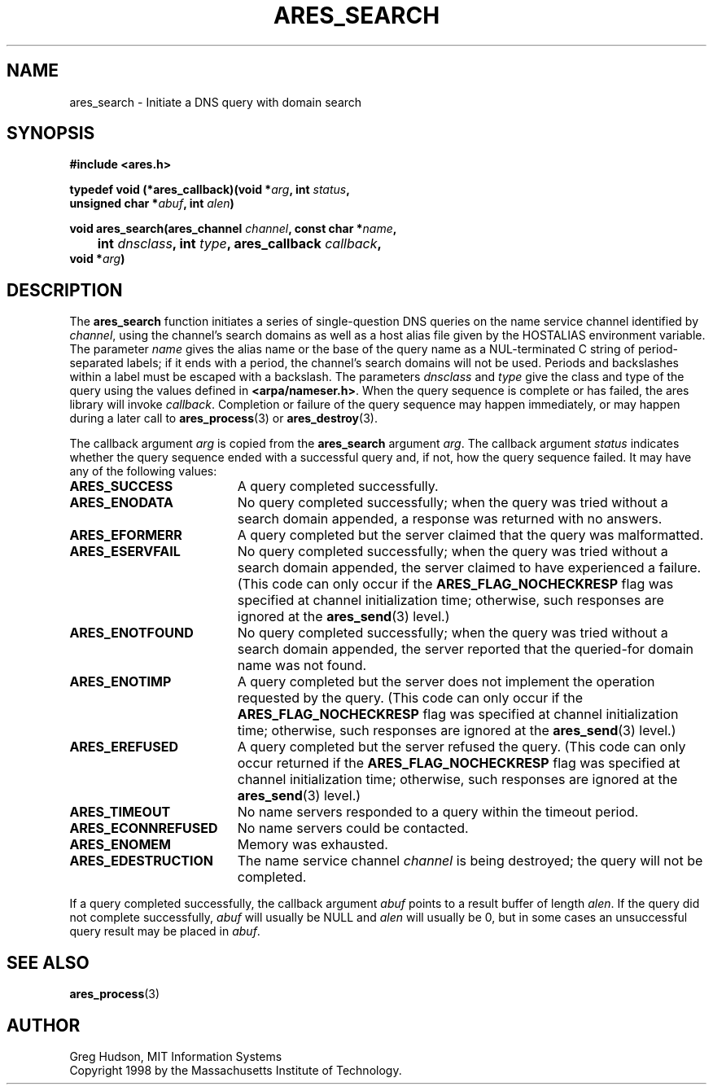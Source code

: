 .\" $Id: ares_search.3,v 1.1 2003-10-07 21:54:04 bagder Exp $
.\"
.\" Copyright 1998 by the Massachusetts Institute of Technology.
.\"
.\" Permission to use, copy, modify, and distribute this
.\" software and its documentation for any purpose and without
.\" fee is hereby granted, provided that the above copyright
.\" notice appear in all copies and that both that copyright
.\" notice and this permission notice appear in supporting
.\" documentation, and that the name of M.I.T. not be used in
.\" advertising or publicity pertaining to distribution of the
.\" software without specific, written prior permission.
.\" M.I.T. makes no representations about the suitability of
.\" this software for any purpose.  It is provided "as is"
.\" without express or implied warranty.
.\"
.TH ARES_SEARCH 3 "24 July 1998"
.SH NAME
ares_search \- Initiate a DNS query with domain search
.SH SYNOPSIS
.nf
.B #include <ares.h>
.PP
.B typedef void (*ares_callback)(void *\fIarg\fP, int \fIstatus\fP,
.B	unsigned char *\fIabuf\fP, int \fIalen\fP)
.PP
.B void ares_search(ares_channel \fIchannel\fP, const char *\fIname\fP,
.B 	int \fIdnsclass\fP, int \fItype\fP, ares_callback \fIcallback\fP,
.B	void *\fIarg\fP)
.fi
.SH DESCRIPTION
The
.B ares_search
function initiates a series of single-question DNS queries on the name
service channel identified by
.IR channel ,
using the channel's search domains as well as a host alias file given
by the HOSTALIAS environment variable.  The parameter
.I name
gives the alias name or the base of the query name as a NUL-terminated
C string of period-separated labels; if it ends with a period, the
channel's search domains will not be used.  Periods and backslashes
within a label must be escaped with a backslash.  The parameters
.I dnsclass
and
.I type
give the class and type of the query using the values defined in
.BR <arpa/nameser.h> .
When the query sequence is complete or has failed, the ares library
will invoke
.IR callback .
Completion or failure of the query sequence may happen immediately, or
may happen during a later call to
.BR ares_process (3)
or
.BR ares_destroy (3).
.PP
The callback argument
.I arg
is copied from the
.B ares_search
argument
.IR arg .
The callback argument
.I status
indicates whether the query sequence ended with a successful query
and, if not, how the query sequence failed.  It may have any of the
following values:
.TP 19
.B ARES_SUCCESS
A query completed successfully.
.TP 19
.B ARES_ENODATA
No query completed successfully; when the query was tried without a
search domain appended, a response was returned with no answers.
.TP 19
.B ARES_EFORMERR
A query completed but the server claimed that the query was
malformatted.
.TP 19
.B ARES_ESERVFAIL
No query completed successfully; when the query was tried without a
search domain appended, the server claimed to have experienced a
failure.  (This code can only occur if the
.B ARES_FLAG_NOCHECKRESP
flag was specified at channel initialization time; otherwise, such
responses are ignored at the
.BR ares_send (3)
level.)
.TP 19
.B ARES_ENOTFOUND
No query completed successfully; when the query was tried without a
search domain appended, the server reported that the queried-for
domain name was not found.
.TP 19
.B ARES_ENOTIMP
A query completed but the server does not implement the operation
requested by the query.  (This code can only occur if the
.B ARES_FLAG_NOCHECKRESP
flag was specified at channel initialization time; otherwise, such
responses are ignored at the
.BR ares_send (3)
level.)
.TP 19
.B ARES_EREFUSED
A query completed but the server refused the query.  (This code can
only occur returned if the
.B ARES_FLAG_NOCHECKRESP
flag was specified at channel initialization time; otherwise, such
responses are ignored at the
.BR ares_send (3)
level.)
.TP 19
.B ARES_TIMEOUT
No name servers responded to a query within the timeout period.
.TP 19
.B ARES_ECONNREFUSED
No name servers could be contacted.
.TP 19
.B ARES_ENOMEM
Memory was exhausted.
.TP 19
.B ARES_EDESTRUCTION
The name service channel
.I channel
is being destroyed; the query will not be completed.
.PP
If a query completed successfully, the callback argument
.I abuf
points to a result buffer of length
.IR alen .
If the query did not complete successfully,
.I abuf
will usually be NULL and
.I alen
will usually be 0, but in some cases an unsuccessful query result may
be placed in
.IR abuf .
.SH SEE ALSO
.BR ares_process (3)
.SH AUTHOR
Greg Hudson, MIT Information Systems
.br
Copyright 1998 by the Massachusetts Institute of Technology.
